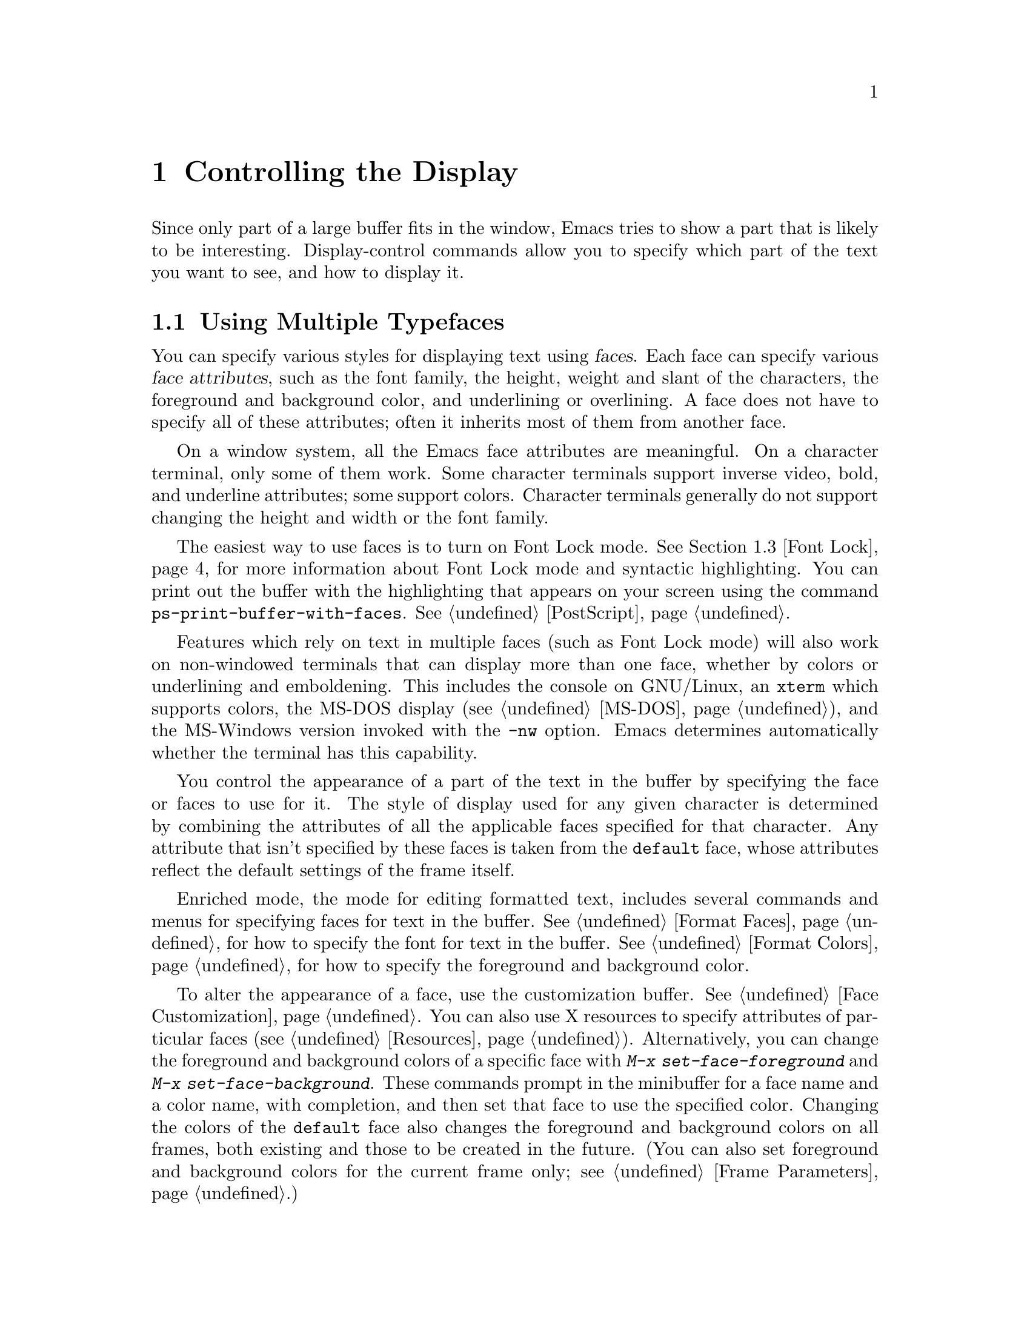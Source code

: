 @c This is part of the Emacs manual.
@c Copyright (C) 1985, 86, 87, 93, 94, 95, 1997, 2000, 2001, 2002, 2005
@c   Free Software Foundation, Inc.
@c See file emacs.texi for copying conditions.
@node Display, Search, Registers, Top
@chapter Controlling the Display

  Since only part of a large buffer fits in the window, Emacs tries to
show a part that is likely to be interesting.  Display-control commands
allow you to specify which part of the text you want to see, and how to
display it.

@menu
* Faces::	           How to change the display style using faces.
* Standard Faces::         Emacs' predefined faces.
* Font Lock::              Minor mode for syntactic highlighting using faces.
* Highlight Changes::      Using colors to show where you changed the buffer.
* Highlight Interactively:: Tell Emacs what text to highlight.
* Scrolling::	           Moving text up and down in a window.
* Horizontal Scrolling::   Moving text left and right in a window.
* Fringes::                Enabling or disabling window fringes.
* Useless Whitespace::     Showing possibly-spurious trailing whitespace.
* Follow Mode::            Follow mode lets two windows scroll as one.
* Selective Display::      Hiding lines with lots of indentation.
* Optional Mode Line::     Optional mode line display features.
* Text Display::           How text characters are normally displayed.
* Cursor Display::         Features for displaying the cursor.
* Display Custom::         Information on variables for customizing display.
@end menu

@node Faces
@section Using Multiple Typefaces
@cindex faces

  You can specify various styles for displaying text using
@dfn{faces}.  Each face can specify various @dfn{face attributes},
such as the font family, the height, weight and slant of the
characters, the foreground and background color, and underlining or
overlining.  A face does not have to specify all of these attributes;
often it inherits most of them from another face.

  On a window system, all the Emacs face attributes are meaningful.
On a character terminal, only some of them work.  Some character
terminals support inverse video, bold, and underline attributes; some
support colors.  Character terminals generally do not support changing
the height and width or the font family.

  The easiest way to use faces is to turn on Font Lock mode.
@xref{Font Lock}, for more information about Font Lock mode and
syntactic highlighting.  You can print out the buffer with the
highlighting that appears on your screen using the command
@code{ps-print-buffer-with-faces}.  @xref{PostScript}.

  Features which rely on text in multiple faces (such as Font Lock mode)
will also work on non-windowed terminals that can display more than one
face, whether by colors or underlining and emboldening.  This includes
the console on GNU/Linux, an @code{xterm} which supports colors, the
MS-DOS display (@pxref{MS-DOS}), and the MS-Windows version invoked with
the @option{-nw} option.  Emacs determines automatically whether the
terminal has this capability.

  You control the appearance of a part of the text in the buffer by
specifying the face or faces to use for it.  The style of display used
for any given character is determined by combining the attributes of
all the applicable faces specified for that character.  Any attribute
that isn't specified by these faces is taken from the @code{default} face,
whose attributes reflect the default settings of the frame itself.

  Enriched mode, the mode for editing formatted text, includes several
commands and menus for specifying faces for text in the buffer.
@xref{Format Faces}, for how to specify the font for text in the
buffer.  @xref{Format Colors}, for how to specify the foreground and
background color.

@cindex face colors, setting
@findex set-face-foreground
@findex set-face-background
  To alter the appearance of a face, use the customization buffer.
@xref{Face Customization}.  You can also use X resources to specify
attributes of particular faces (@pxref{Resources}).  Alternatively,
you can change the foreground and background colors of a specific face
with @kbd{M-x set-face-foreground} and @kbd{M-x set-face-background}.
These commands prompt in the minibuffer for a face name and a color
name, with completion, and then set that face to use the specified
color.  Changing the colors of the @code{default} face also changes
the foreground and background colors on all frames, both existing and
those to be created in the future.  (You can also set foreground and
background colors for the current frame only; see @ref{Frame
Parameters}.)

  Emacs can correctly display variable-width fonts, but Emacs commands
that calculate width and indentation do not know how to calculate
variable widths.  This can sometimes lead to incorrect results when
you use variable-width fonts.  In particular, indentation commands can
give inconsistent results, so we recommend you avoid variable-width
fonts for editing program source code.  Filling will sometimes make
lines too long or too short.  We plan to address these issues in
future Emacs versions.

@node Standard Faces
@section Standard Faces

@findex list-faces-display
  To see what faces are currently defined, and what they look like,
type @kbd{M-x list-faces-display}.  It's possible for a given face to
look different in different frames; this command shows the appearance
in the frame in which you type it.  Here are the standard faces
for specifying text appearance:

@table @code
@item default
This face is used for ordinary text that doesn't specify any other face.
@item bold
This face uses a bold variant of the default font, if it has one.
@item italic
This face uses an italic variant of the default font, if it has one.
@item bold-italic
This face uses a bold italic variant of the default font, if it has one.
@item underline
This face underlines text.
@item fixed-pitch
The basic fixed-pitch face.
@item variable-pitch
The basic variable-pitch face.
@end table

  Here's an incomplete list of faces used to highlight parts of the
text temporarily for specific purposes.  (Many other modes define
their own faces for this purpose.)

@table @code
@item highlight
This face is used for highlighting portions of text, in various modes.
For example, mouse-sensitive text is highlighted using this face.
@item mode-line-highlight
Like @code{highlight}, but used for portions of text on mode lines.
@item isearch
This face is used for highlighting Isearch matches.
@item lazy-highlight
This face is used for lazy highlighting of Isearch and Query Replace
matches other than the current one.
@item region
This face is used for displaying a selected region (when Transient Mark
mode is enabled---see below).
@item secondary-selection
This face is used for displaying a secondary X selection (@pxref{Secondary
Selection}).
@item trailing-whitespace
The face for highlighting trailing whitespace when
@code{show-trailing-whitespace} is non-@code{nil}; see @ref{Useless
Whitespace}.
@item nobreak-space
The face for displaying the character ``nobreak space''.
@item escape-glyph
The face for highlighting the @samp{\} or @samp{^} that indicates
a control character.  It's also used when @samp{\} indicates a
nobreak space or nobreak (soft) hyphen.
@item shadow
The basic face for making the text less noticeable than the surrounding
ordinary text.  Usually this is achieved by using shades of grey in
contrast with either black or white default foreground color.
@end table

@cindex @code{region} face
  When Transient Mark mode is enabled, the text of the region is
highlighted when the mark is active.  This uses the face named
@code{region}; you can control the style of highlighting by changing the
style of this face (@pxref{Face Customization}).  @xref{Transient Mark},
for more information about Transient Mark mode and activation and
deactivation of the mark.

  These faces control the appearance of parts of the Emacs frame.
They exist as faces to provide a consistent way to customize the
appearance of these parts of the frame.

@table @code
@item mode-line
This face is used for the mode line of the currently selected window.
By default, it's drawn with shadows for a ``raised'' effect on window
systems, and drawn as the inverse of the default face on non-windowed
terminals.
@item mode-line-inactive
Like @code{mode-line}, but used for mode lines of the windows other
than the selected one (if @code{mode-line-in-non-selected-windows} is
non-@code{nil}).  This face inherits from @code{mode-line}, so changes
in that face affect mode lines in all windows.
@item header-line
Similar to @code{mode-line} for a window's header line.  Most modes
don't use the header line, but the Info mode does.
@item vertical-border
This face is used for the vertical divider between windows on
character terminals.  By default this face inherits from the
@code{mode-line-inactive} face.
@item minibuffer-prompt
This face is used for the prompt strings displayed in the minibuffer.
@item fringe
@cindex fringe
The face for the fringes to the left and right of windows on graphic
displays.  (The fringes are the narrow portions of the Emacs frame
between the text area and the window's right and left borders.)
@xref{Fringes}.
@item scroll-bar
This face determines the visual appearance of the scroll bar.
@xref{Scroll Bars}.
@item border
This face determines the color of the frame border.
@item cursor
This face determines the color of the cursor.
@item mouse
This face determines the color of the mouse pointer.
@item tool-bar
This is the basic tool-bar face.  No text appears in the tool bar, but the
colors of this face affect the appearance of tool bar icons.  @xref{Tool Bars}.
@item tooltip
This face is used for tooltips.  @xref{Tooltips}.
@item menu
This face determines the colors and font of Emacs's menus.  Setting the
font of LessTif/Motif menus is currently not supported; attempts to set
the font are ignored in this case.  @xref{Menu Bars}.
@end table

@node Font Lock
@section Font Lock mode
@cindex Font Lock mode
@cindex mode, Font Lock
@cindex syntax highlighting and coloring

  Font Lock mode is a minor mode, always local to a particular buffer,
which highlights (or ``fontifies'') the buffer contents according to
the syntax of the text you are editing.  It can recognize comments and
strings in most languages; in several languages, it can also recognize
and properly highlight various other important constructs---for
example, names of functions being defined or reserved keywords.
Some special modes, such as Occur mode and Info mode, have completely
specialized ways of assigning fonts for Font Lock mode.

@findex font-lock-mode
@findex turn-on-font-lock
  The command @kbd{M-x font-lock-mode} turns Font Lock mode on with
positive argument, off with negative or zero argument, and toggles the
mode when it has no argument.  The function @code{turn-on-font-lock}
unconditionally enables Font Lock mode.  This is useful in mode-hook
functions.  For example, to enable Font Lock mode whenever you edit a
C file, you can do this:

@example
(add-hook 'c-mode-hook 'turn-on-font-lock)
@end example

@findex global-font-lock-mode
@vindex global-font-lock-mode
  To turn on Font Lock mode automatically in all modes which support
it, customize the variable @code{global-font-lock-mode} using the
Customize interface (@pxref{Easy Customization}) or use the function
@code{global-font-lock-mode} in your @file{.emacs} file, like this:

@example
(global-font-lock-mode 1)
@end example

@noindent
You can also specify this using the menu bar Options menu, specifying
first Syntax Highlighting and then Save Options.

  Font Lock mode uses several specifically named faces to do its job,
including @code{font-lock-string-face}, @code{font-lock-comment-face},
and others.  The easiest way to find them all is to use completion
on the face name in @code{set-face-foreground}.

  To change the colors or the fonts used by Font Lock mode to fontify
different parts of text, just change these faces.  There are
two ways to do it:

@itemize @bullet
@item
Invoke @kbd{M-x set-face-foreground} or @kbd{M-x set-face-background}
to change the colors of a particular face used by Font Lock.
@xref{Faces}.  The command @kbd{M-x list-faces-display} displays all
the faces currently known to Emacs, including those used by Font Lock.

@item
Customize the faces interactively with @kbd{M-x customize-face}, as
described in @ref{Face Customization}.
@end itemize

@vindex font-lock-maximum-decoration
  The variable @code{font-lock-maximum-decoration} specifies the
preferred level of fontification, for modes that provide multiple
levels.  Level 1 is the least amount of fontification; some modes
support levels as high as 3.  The normal default is ``as high as
possible.''  You can specify an integer, which applies to all modes, or
you can specify different numbers for particular major modes; for
example, to use level 1 for C/C++ modes, and the default level
otherwise, use this:

@example
(setq font-lock-maximum-decoration
      '((c-mode . 1) (c++-mode . 1)))
@end example

@vindex font-lock-maximum-size
  Fontification can be too slow for large buffers, so you can suppress
it.  The variable @code{font-lock-maximum-size} specifies a buffer size,
beyond which buffer fontification is suppressed.

@c @w is used below to prevent a bad page-break.
@vindex font-lock-beginning-of-syntax-function
@cindex incorrect fontification
@cindex parenthesis in column zero and fontification
@cindex brace in column zero and fontification
  Comment and string fontification (or ``syntactic'' fontification)
relies on analysis of the syntactic structure of the buffer text.  For
the sake of speed, some modes, including C mode and Lisp mode,
rely on a special convention: an open-parenthesis or open-brace in the
leftmost column always defines the @w{beginning} of a defun, and is
thus always outside any string or comment.  (@xref{Left Margin
Paren}.)  If you don't follow this convention, Font Lock mode can
misfontify the text that follows an open-parenthesis or open-brace in
the leftmost column that is inside a string or comment.

@cindex slow display during scrolling
  The variable @code{font-lock-beginning-of-syntax-function} (always
buffer-local) specifies how Font Lock mode can find a position
guaranteed to be outside any comment or string.  In modes which use the
leftmost column parenthesis convention, the default value of the variable
is @code{beginning-of-defun}---that tells Font Lock mode to use the
convention.  If you set this variable to @code{nil}, Font Lock no longer
relies on the convention.  This avoids incorrect results, but the price
is that, in some cases, fontification for a changed text must rescan
buffer text from the beginning of the buffer.  This can considerably
slow down redisplay while scrolling, particularly if you are close to
the end of a large buffer.

@findex font-lock-add-keywords
  Font Lock highlighting patterns already exist for many modes, but you
may want to fontify additional patterns.  You can use the function
@code{font-lock-add-keywords}, to add your own highlighting patterns for
a particular mode.  For example, to highlight @samp{FIXME:} words in C
comments, use this:

@example
(font-lock-add-keywords
 'c-mode
 '(("\\<\\(FIXME\\):" 1 font-lock-warning-face t)))
@end example

@findex font-lock-remove-keywords
  To remove keywords from the font-lock highlighting patterns, use the
function @code{font-lock-remove-keywords}.  @xref{Search-based
Fontification,,, elisp, The Emacs Lisp Reference Manual}, for
documentation of the format of this list.

@cindex just-in-time (JIT) font-lock
@cindex background syntax highlighting
  Fontifying large buffers can take a long time.  To avoid large
delays when a file is visited, Emacs fontifies only the visible
portion of a buffer.  As you scroll through the buffer, each portion
that becomes visible is fontified as soon as it is displayed.  The
parts of the buffer that are not displayed are fontified
``stealthily,'' in the background, i.e.@: when Emacs is idle.  You can
control this background fontification, also called @dfn{Just-In-Time}
(or @dfn{JIT}) Lock, by customizing variables in the customization
group @samp{jit-lock}.  @xref{Specific Customization}.

@node Highlight Changes
@section Highlight Changes Mode

@findex highlight-changes-mode
  Use @kbd{M-x highlight-changes-mode} to enable a minor mode
that uses faces (colors, typically) to indicate which parts of
the buffer were changed most recently.

@node Highlight Interactively
@section Interactive Highlighting by Matching
@cindex highlighting by matching
@cindex interactive highlighting

  It is sometimes useful to highlight the strings that match a certain
regular expression.  For example, you might wish to see all the
references to a certain variable in a program source file, or highlight
certain parts in a voluminous output of some program, or make certain
cliches stand out in an article.

@findex hi-lock-mode
  Use the @kbd{M-x hi-lock-mode} command to turn on a minor mode that
allows you to specify regular expressions of the text to be
highlighted.  Hi-lock mode works like Font Lock (@pxref{Font Lock}),
except that it lets you specify explicitly what parts of text to
highlight.  You control Hi-lock mode with these commands:

@table @kbd
@item C-x w h @var{regexp} @key{RET} @var{face} @key{RET}
@kindex C-x w h
@findex highlight-regexp
Highlight text that matches
@var{regexp} using face @var{face} (@code{highlight-regexp}).
By using this command more than once, you can highlight various
parts of the text in different ways.

@item C-x w r @var{regexp} @key{RET}
@kindex C-x w r
@findex unhighlight-regexp
Unhighlight @var{regexp} (@code{unhighlight-regexp}).  You must enter
one of the regular expressions currently specified for highlighting.
(You can use completion, or choose from a menu, to enter one of them
conveniently.)

@item C-x w l @var{regexp} @key{RET} @var{face} @key{RET}
@kindex C-x w l
@findex highlight-lines-matching-regexp
@cindex lines, highlighting
@cindex highlighting lines of text
Highlight entire lines containing a match for @var{regexp}, using face
@var{face} (@code{highlight-lines-matching-regexp}).

@item C-x w b
@kindex C-x w b
@findex hi-lock-write-interactive-patterns
Insert all the current highlighting regexp/face pairs into the buffer
at point, with comment delimiters to prevent them from changing your
program.  This key binding runs the
@code{hi-lock-write-interactive-patterns} command.

These patterns will be read the next time you visit the file while
Hi-lock mode is enabled, or whenever you use the @kbd{M-x
hi-lock-find-patterns} command.

@item C-x w i
@kindex C-x w i
@findex hi-lock-find-patterns
@vindex hi-lock-exclude-modes
Re-read regexp/face pairs in the current buffer
(@code{hi-lock-write-interactive-patterns}).  The list of pairs is
found no matter where in the buffer it may be.

This command does nothing if the major mode is a member of the list
@code{hi-lock-exclude-modes}.
@end table

@node Scrolling
@section Scrolling

  If a buffer contains text that is too large to fit entirely within a
window that is displaying the buffer, Emacs shows a contiguous portion of
the text.  The portion shown always contains point.

@cindex scrolling
  @dfn{Scrolling} means moving text up or down in the window so that
different parts of the text are visible.  Scrolling forward means that text
moves up, and new text appears at the bottom.  Scrolling backward moves
text down and new text appears at the top.

  Scrolling happens automatically if you move point past the bottom or top
of the window.  You can also explicitly request scrolling with the commands
in this section.

@table @kbd
@item C-l
Clear screen and redisplay, scrolling the selected window to center
point vertically within it (@code{recenter}).
@item C-v
Scroll forward (a windowful or a specified number of lines) (@code{scroll-up}).
@item @key{NEXT}
@itemx @key{PAGEDOWN}
Likewise, scroll forward.
@item M-v
Scroll backward (@code{scroll-down}).
@item @key{PRIOR}
@itemx @key{PAGEUP}
Likewise, scroll backward.
@item @var{arg} C-l
Scroll so point is on line @var{arg} (@code{recenter}).
@item C-M-l
Scroll heuristically to bring useful information onto the screen
(@code{reposition-window}).
@end table

@kindex C-l
@findex recenter
  The most basic scrolling command is @kbd{C-l} (@code{recenter}) with
no argument.  It scrolls the selected window so that point is halfway
down from the top of the window.  On a text terminal, it also clears
the screen and redisplays all windows.  That is useful in case the
screen is garbled (@pxref{Screen Garbled}).

@kindex C-v
@kindex M-v
@kindex NEXT
@kindex PRIOR
@kindex PAGEDOWN
@kindex PAGEUP
@findex scroll-up
@findex scroll-down
@vindex next-screen-context-lines
  To read the buffer a windowful at a time, use @kbd{C-v}
(@code{scroll-up}) with no argument.  This scrolls forward by nearly
the whole window height.  The effect is to take the two lines at the
bottom of the window and put them at the top, followed by nearly a
whole windowful of lines that were not previously visible.  If point
was in the text that scrolled off the top, it ends up at the new top
of the window.

  @kbd{M-v} (@code{scroll-down}) with no argument scrolls backward in
a similar way, also with overlap.  The number of lines of overlap
across a @kbd{C-v} or @kbd{M-v} is controlled by the variable
@code{next-screen-context-lines}; by default, it is 2.  The function
keys @key{NEXT} and @key{PRIOR}, or @key{PAGEDOWN} and @key{PAGEUP},
are equivalent to @kbd{C-v} and @kbd{M-v}.

  The commands @kbd{C-v} and @kbd{M-v} with a numeric argument scroll
the text in the selected window up or down a few lines.  @kbd{C-v}
with an argument moves the text and point up, together, that many
lines; it brings the same number of new lines into view at the bottom
of the window.  @kbd{M-v} with numeric argument scrolls the text
downward, bringing that many new lines into view at the top of the
window.  @kbd{C-v} with a negative argument is like @kbd{M-v} and vice
versa.

  The names of scroll commands are based on the direction that the
text moves in the window.  Thus, the command to scroll forward is
called @code{scroll-up} because it moves the text upward on the
screen.  The keys @key{PAGEDOWN} and @key{PAGEUP} derive their names
and customary meanings from a different convention that developed
elsewhere; hence the strange result that @key{PAGEDOWN} runs
@code{scroll-up}.

@vindex scroll-preserve-screen-position
  Some users like the full-screen scroll commands to keep point at the
same screen line.  To enable this behavior, set the variable
@code{scroll-preserve-screen-position} to a non-@code{nil} value.  In
this mode, when scrolling shifts point off the screen, or into the
scrolling margins, Emacs moves point to keep the same vertical
position within the window.  This mode is convenient for browsing
through a file by scrolling by screenfuls; if you come back to the
screen where you started, point goes back to the line where it
started.  However, this mode is inconvenient when you move to the next
screen in order to move point to the text there.

  Another way to do scrolling is with @kbd{C-l} with a numeric argument.
@kbd{C-l} does not clear the screen when given an argument; it only scrolls
the selected window.  With a positive argument @var{n}, it repositions text
to put point @var{n} lines down from the top.  An argument of zero puts
point on the very top line.  Point does not move with respect to the text;
rather, the text and point move rigidly on the screen.  @kbd{C-l} with a
negative argument puts point that many lines from the bottom of the window.
For example, @kbd{C-u - 1 C-l} puts point on the bottom line, and @kbd{C-u
- 5 C-l} puts it five lines from the bottom.  @kbd{C-u C-l} scrolls to put
point at the center (vertically) of the selected window.

@kindex C-M-l
@findex reposition-window
  The @kbd{C-M-l} command (@code{reposition-window}) scrolls the current
window heuristically in a way designed to get useful information onto
the screen.  For example, in a Lisp file, this command tries to get the
entire current defun onto the screen if possible.

@vindex scroll-conservatively
  Scrolling happens automatically when point moves out of the visible
portion of the text.  Normally, automatic scrolling centers point
vertically within the window.  However, if you set
@code{scroll-conservatively} to a small number @var{n}, then if you
move point just a little off the screen---less than @var{n}
lines---then Emacs scrolls the text just far enough to bring point
back on screen.  By default, @code{scroll-conservatively} is 0.

@cindex aggressive scrolling
@vindex scroll-up-aggressively
@vindex scroll-down-aggressively
  When the window does scroll by a longer distance, you can control
how aggressively it scrolls, by setting the variables
@code{scroll-up-aggressively} and @code{scroll-down-aggressively}.
The value of @code{scroll-up-aggressively} should be either
@code{nil}, or a fraction @var{f} between 0 and 1.  A fraction
specifies where on the screen to put point when scrolling upward.
More precisely, when a window scrolls up because point is above the
window start, the new start position is chosen to put point @var{f}
part of the window height from the top.  The larger @var{f}, the more
aggressive the scrolling.

  @code{nil}, which is the default, scrolls to put point at the center.
So it is equivalent to .5.

  Likewise, @code{scroll-down-aggressively} is used for scrolling
down.  The value, @var{f}, specifies how far point should be placed
from the bottom of the window; thus, as with
@code{scroll-up-aggressively}, a larger value is more aggressive.

@vindex scroll-margin
  The variable @code{scroll-margin} restricts how close point can come
to the top or bottom of a window.  Its value is a number of screen
lines; if point comes within that many lines of the top or bottom of the
window, Emacs recenters the window.  By default, @code{scroll-margin} is
0.

@node Horizontal Scrolling
@section Horizontal Scrolling
@cindex horizontal scrolling

  @dfn{Horizontal scrolling} means shifting all the lines sideways
within a window---so that some of the text near the left margin is not
displayed at all.  When the text in a window is scrolled horizontally,
text lines are truncated rather than continued (@pxref{Display
Custom}).  Whenever a window shows truncated lines, Emacs
automatically updates its horizontal scrolling whenever point moves
off the left or right edge of the screen.  You can also use these
commands to do explicit horizontal scrolling.

@table @kbd
@item C-x <
Scroll text in current window to the left (@code{scroll-left}).
@item C-x >
Scroll to the right (@code{scroll-right}).
@end table

@kindex C-x <
@kindex C-x >
@findex scroll-left
@findex scroll-right
  The command @kbd{C-x <} (@code{scroll-left}) scrolls the selected
window to the left by @var{n} columns with argument @var{n}.  This moves
part of the beginning of each line off the left edge of the window.
With no argument, it scrolls by almost the full width of the window (two
columns less, to be precise).

  @kbd{C-x >} (@code{scroll-right}) scrolls similarly to the right.  The
window cannot be scrolled any farther to the right once it is displayed
normally (with each line starting at the window's left margin);
attempting to do so has no effect.  This means that you don't have to
calculate the argument precisely for @w{@kbd{C-x >}}; any sufficiently large
argument will restore the normal display.

  If you use those commands to scroll a window horizontally, that sets
a lower bound for automatic horizontal scrolling.  Automatic scrolling
will continue to scroll the window, but never farther to the right
than the amount you previously set by @code{scroll-left}.

@vindex hscroll-margin
  The value of the variable @code{hscroll-margin} controls how close
to the window's edges point is allowed to get before the window will
be automatically scrolled.  It is measured in columns.  If the value
is 5, then moving point within 5 columns of the edge causes horizontal
scrolling away from that edge.

@vindex hscroll-step
  The variable @code{hscroll-step} determines how many columns to
scroll the window when point gets too close to the edge.  If it's
zero, horizontal scrolling centers point horizontally within the
window.  If it's a positive integer, it specifies the number of
columns to scroll by.  If it's a floating-point number, it specifies
the fraction of the window's width to scroll by.  The default is zero.

@vindex auto-hscroll-mode
  To disable automatic horizontal scrolling, set the variable
@code{auto-hscroll-mode} to @code{nil}.

@node Fringes
@section Window Fringes
@cindex fringes

  On a graphical display, each Emacs window normally has narrow
@dfn{fringes} on the left and right edges.  The fringes display
indications about the text in the window.

  The most common use of the fringes is to indicate a continuation
line, when one line of text is split into multiple lines on the
screen.  The left fringe shows a curving arrow for each screen line
except the first, indicating that ``this is not the real beginning.''
The right fringe shows a curving arrow for each screen line except the
last, indicating that ``this is not the real end.''

  The fringes indicate line truncation with short horizontal arrows
meaning ``there's more text on this line which is scrolled
horizontally out of view;'' clicking the mouse on one of the arrows
scrolls the display horizontally in the direction of the arrow.   The
fringes can also indicate other things, such as empty lines, or where a
program you are debugging is executing (@pxref{Debuggers}).

@findex set-fringe-style
@findex fringe-mode
  You can enable and disable the fringes for all frames using
@kbd{M-x fringe-mode}.  To enable and disable the fringes
for the selected frame, use @kbd{M-x set-fringe-style}.

@node Useless Whitespace
@section Useless Whitespace

@cindex trailing whitespace
@cindex whitespace, trailing
@vindex show-trailing-whitespace
  It is easy to leave unnecessary spaces at the end of a line, or
empty lines at the end of a file, without realizing it.  In most
cases, this @dfn{trailing whitespace} has no effect, but there are
special circumstances where it matters.

  You can make trailing whitespace at the end of a line visible on the
screen by setting the buffer-local variable
@code{show-trailing-whitespace} to @code{t}.  Then Emacs displays
trailing whitespace in the face @code{trailing-whitespace}.

  This feature does not apply when point is at the end of the line
containing the whitespace.  Strictly speaking, that is ``trailing
whitespace'' nonetheless, but displaying it specially in that case
looks ugly while you are typing in new text.  In this special case,
the location of point is enough to show you that the spaces are
present.

@findex delete-trailing-whitespace
  To delete all trailing whitespace within the current buffer's
accessible portion (@pxref{Narrowing}), type @kbd{M-x
delete-trailing-whitespace @key{RET}}.  (This command does not remove
the form-feed characters.)

@vindex indicate-empty-lines
@vindex default-indicate-empty-lines
@cindex unused lines
@cindex fringes, and unused line indication
  Emacs can indicate unused lines at the end of the window with a
small image in the left fringe (@pxref{Fringes}).  The image appears
for window lines that do not correspond to any buffer text.  Blank
lines at the end of the buffer then stand out because they do not have
this image in the fringe.

  To enable this feature, set the buffer-local variable
@code{indicate-empty-lines} to a non-@code{nil} value.  The default
value of this variable is controlled by the variable
@code{default-indicate-empty-lines}; by setting that variable, you
can enable or disable this feature for all new buffers.  (This feature
currently doesn't work on character terminals.)

@node Follow Mode
@section Follow Mode
@cindex Follow mode
@cindex mode, Follow
@findex follow-mode
@cindex windows, synchronizing
@cindex synchronizing windows

  @dfn{Follow mode} is a minor mode that makes two windows, both
showing the same buffer, scroll as a single tall ``virtual window.''
To use Follow mode, go to a frame with just one window, split it into
two side-by-side windows using @kbd{C-x 3}, and then type @kbd{M-x
follow-mode}.  From then on, you can edit the buffer in either of the
two windows, or scroll either one; the other window follows it.

  In Follow mode, if you move point outside the portion visible in one
window and into the portion visible in the other window, that selects
the other window---again, treating the two as if they were parts of
one large window.

  To turn off Follow mode, type @kbd{M-x follow-mode} a second time.

@node Selective Display
@section Selective Display
@cindex selective display
@findex set-selective-display
@kindex C-x $

  Emacs has the ability to hide lines indented more than a certain number
of columns (you specify how many columns).  You can use this to get an
overview of a part of a program.

  To hide lines in the current buffer, type @kbd{C-x $}
(@code{set-selective-display}) with a numeric argument @var{n}.  Then
lines with at least @var{n} columns of indentation disappear from the
screen.  The only indication of their presence is that three dots
(@samp{@dots{}}) appear at the end of each visible line that is
followed by one or more hidden ones.

  The commands @kbd{C-n} and @kbd{C-p} move across the hidden lines as
if they were not there.

  The hidden lines are still present in the buffer, and most editing
commands see them as usual, so you may find point in the middle of the
hidden text.  When this happens, the cursor appears at the end of the
previous line, after the three dots.  If point is at the end of the
visible line, before the newline that ends it, the cursor appears before
the three dots.

  To make all lines visible again, type @kbd{C-x $} with no argument.

@vindex selective-display-ellipses
  If you set the variable @code{selective-display-ellipses} to
@code{nil}, the three dots do not appear at the end of a line that
precedes hidden lines.  Then there is no visible indication of the
hidden lines.  This variable becomes local automatically when set.

  See also @ref{Outline Mode} for another way to hide part of
the text in a buffer.

@node Optional Mode Line
@section Optional Mode Line Features

@cindex buffer size display
@cindex display of buffer size
@findex size-indication-mode
  The buffer percentage @var{pos} indicates the percentage of the
buffer above the top of the window.  You can additionally display the
size of the buffer by typing @kbd{M-x size-indication-mode} to turn on
Size Indication mode.  The size will be displayed immediately
following the buffer percentage like this:

@example
@var{POS} of @var{SIZE}
@end example

@noindent
Here @var{SIZE} is the human readable representation of the number of
characters in the buffer, which means that @samp{k} for 10^3, @samp{M}
for 10^6, @samp{G} for 10^9, etc., are used to abbreviate.

@cindex narrowing, and buffer size display
  If you have narrowed the buffer (@pxref{Narrowing}), the size of the
accessible part of the buffer is shown.

@cindex line number display
@cindex display of line number
@findex line-number-mode
  The current line number of point appears in the mode line when Line
Number mode is enabled.  Use the command @kbd{M-x line-number-mode} to
turn this mode on and off; normally it is on.  The line number appears
after the buffer percentage @var{pos}, with the letter @samp{L} to
indicate what it is.  @xref{Minor Modes}, for more information about
minor modes and about how to use this command.

@cindex narrowing, and line number display
  If you have narrowed the buffer (@pxref{Narrowing}), the displayed
line number is relative to the accessible portion of the buffer.

@vindex line-number-display-limit
  If the buffer is very large (larger than the value of
@code{line-number-display-limit}), then the line number doesn't appear.
Emacs doesn't compute the line number when the buffer is large, because
that would be too slow.  Set it to @code{nil} to remove the limit.

@vindex line-number-display-limit-width
  Line-number computation can also be slow if the lines in the buffer
are too long.  For this reason, Emacs normally doesn't display line
numbers if the average width, in characters, of lines near point is
larger than the value of the variable
@code{line-number-display-limit-width}.  The default value is 200
characters.

@cindex Column Number mode
@cindex mode, Column Number
@findex column-number-mode
  You can also display the current column number by turning on Column
Number mode.  It displays the current column number preceded by the
letter @samp{C}.  Type @kbd{M-x column-number-mode} to toggle this mode.

@findex display-time
@cindex time (on mode line)
  Emacs can optionally display the time and system load in all mode
lines.  To enable this feature, type @kbd{M-x display-time} or customize
the option @code{display-time-mode}.  The information added to the mode
line usually appears after the buffer name, before the mode names and
their parentheses.  It looks like this:

@example
@var{hh}:@var{mm}pm @var{l.ll}
@end example

@noindent
@vindex display-time-24hr-format
Here @var{hh} and @var{mm} are the hour and minute, followed always by
@samp{am} or @samp{pm}.  @var{l.ll} is the average number of running
processes in the whole system recently.  (Some fields may be missing if
your operating system cannot support them.)  If you prefer time display
in 24-hour format, set the variable @code{display-time-24hr-format}
to @code{t}.

@cindex mail (on mode line)
@vindex display-time-use-mail-icon
@vindex display-time-mail-face
@vindex display-time-mail-file
@vindex display-time-mail-directory
  The word @samp{Mail} appears after the load level if there is mail
for you that you have not read yet.  On a graphical display you can use
an icon instead of @samp{Mail} by customizing
@code{display-time-use-mail-icon}; this may save some space on the mode
line.  You can customize @code{display-time-mail-face} to make the mail
indicator prominent.  Use @code{display-time-mail-file} to specify
the mail file to check, or set @code{display-time-mail-directory}
to specify the directory to check for incoming mail (any nonempty regular
file in the directory is considered as ``newly arrived mail'').

@cindex mode line, 3D appearance
@cindex attributes of mode line, changing
@cindex non-integral number of lines in a window
  By default, the mode line is drawn on graphics displays with
3D-style highlighting, like that of a button when it is not being
pressed.  If you don't like this effect, you can disable the 3D
highlighting of the mode line, by customizing the attributes of the
@code{mode-line} face in your @file{.emacs} init file, like this:

@example
(set-face-attribute 'mode-line nil :box nil)
@end example

@noindent
Alternatively, you can turn off the box attribute in your
@file{.Xdefaults} file:

@example
Emacs.mode-line.AttributeBox: off
@end example

@cindex non-selected windows, mode line appearance
  By default, the mode line of nonselected windows is displayed in a
different face, called @code{mode-line-inactive}.  Only the selected
window is displayed in the @code{mode-line} face.  This helps show
which window is selected.  When the minibuffer is selected, since
it has no mode line, the window from which you activated the minibuffer
has its mode line displayed using @code{mode-line}; as a result,
ordinary entry to the minibuffer does not change any mode lines.

@vindex mode-line-in-non-selected-windows
  You can disable use of @code{mode-line-inactive} by setting variable
@code{mode-line-in-non-selected-windows} to @code{nil}; then all mode
lines are displayed in the @code{mode-line} face.

@node Text Display
@section How Text Is Displayed
@cindex characters (in text)

  @acronym{ASCII} printing characters (octal codes 040 through 0176) in Emacs
buffers are displayed with their graphics, as are non-ASCII multibyte
printing characters (octal codes above 0400).

  Some @acronym{ASCII} control characters are displayed in special ways.  The
newline character (octal code 012) is displayed by starting a new line.
The tab character (octal code 011) is displayed by moving to the next
tab stop column (normally every 8 columns).

  Other @acronym{ASCII} control characters are normally displayed as a caret
(@samp{^}) followed by the non-control version of the character; thus,
control-A is displayed as @samp{^A}.

  Non-@acronym{ASCII} characters 0200 through 0237 (octal) are displayed with
octal escape sequences; thus, character code 0230 (octal) is displayed
as @samp{\230}.  The display of character codes 0240 through 0377
(octal) may be either as escape sequences or as graphics.  They do not
normally occur in multibyte buffers, but if they do, they are displayed
as Latin-1 graphics.  In unibyte mode, if you enable European display
they are displayed using their graphics (assuming your terminal supports
them), otherwise as escape sequences.  @xref{Single-Byte Character
Support}.

@vindex nobreak-char-display
@cindex no-break space, display
@cindex no-break hyphen, display
@cindex soft hyphen, display
  Some character sets define ``no-break'' versions of the space and
hyphen characters, which are used where a line should not be broken.
Emacs normally displays these characters with special faces
(respectively, @code{nobreak-space} and @code{escape-glyph}) to
distinguish them from ordinary spaces and hyphens.  You can turn off
this feature by setting the variable @code{nobreak-char-display} to
@code{nil}.  If you set the variable to any other value, that means to
prefix these characters with an escape character.

@node Cursor Display
@section Displaying the Cursor

@findex blink-cursor-mode
@vindex blink-cursor-alist
@cindex cursor, locating visually
@cindex cursor, blinking
  You can customize the cursor's color, and whether it blinks, using
the @code{cursor} Custom group (@pxref{Easy Customization}).  On
graphical terminals, the command @kbd{M-x blink-cursor-mode} enables
or disables the blinking of the cursor.  (On text terminals, the
terminal itself blinks the cursor, and Emacs has no control over it.)
You can control how the cursor appears when it blinks off by setting
the variable @code{blink-cursor-alist}.

@cindex cursor in non-selected windows
@vindex cursor-in-non-selected-windows
  Normally, the cursor appears in non-selected windows in the ``off''
state, with the same appearance as when the blinking cursor blinks
``off''.  For a box cursor, this is a hollow box; for a bar cursor,
this is a thinner bar.  To turn off cursors in non-selected windows,
customize the variable @code{cursor-in-non-selected-windows} and assign
it a @code{nil} value.

@vindex x-stretch-cursor
@cindex wide block cursor
  On graphical terminals, Emacs can optionally draw the block cursor
as wide as the character under the cursor---for example, if the cursor
is on a tab character, it would cover the full width occupied by that
tab character.  To enable this feature, set the variable
@code{x-stretch-cursor} to a non-@code{nil} value.

@findex hl-line-mode
@findex global-hl-line-mode
@cindex highlight current line
  If you find it hard to see the cursor, you might like HL Line mode,
a minor mode that highlights the line containing point.  Use @kbd{M-x
hl-line-mode} to enable or disable it in the current buffer.  @kbd{M-x
global-hl-line-mode} enables or disables the same mode globally.

@node Display Custom
@section Customization of Display

  This section contains information for customization only.  Beginning
users should skip it.

@vindex mode-line-inverse-video
  The variable @code{mode-line-inverse-video} is an obsolete way of
controlling whether the mode line is displayed in inverse video; the
preferred way of doing this is to change the @code{mode-line} face.
@xref{Mode Line}.  However, if @code{mode-line-inverse-video} has a
value of @code{nil}, then the @code{mode-line} face will be ignored,
and mode-lines will be drawn using the default text face.
@xref{Faces}.

@vindex inverse-video
  If the variable @code{inverse-video} is non-@code{nil}, Emacs attempts
to invert all the lines of the display from what they normally are.

@vindex visible-bell
  If the variable @code{visible-bell} is non-@code{nil}, Emacs attempts
to make the whole screen blink when it would normally make an audible bell
sound.  This variable has no effect if your terminal does not have a way
to make the screen blink.

@vindex no-redraw-on-reenter
  On a text terminal, when you reenter Emacs after suspending, Emacs
normally clears the screen and redraws the entire display.  On some
terminals with more than one page of memory, it is possible to arrange
the termcap entry so that the @samp{ti} and @samp{te} strings (output
to the terminal when Emacs is entered and exited, respectively) switch
between pages of memory so as to use one page for Emacs and another
page for other output.  Then you might want to set the variable
@code{no-redraw-on-reenter} non-@code{nil}; this tells Emacs to
assume, when resumed, that the screen page it is using still contains
what Emacs last wrote there.

@vindex echo-keystrokes
  The variable @code{echo-keystrokes} controls the echoing of multi-character
keys; its value is the number of seconds of pause required to cause echoing
to start, or zero meaning don't echo at all.  @xref{Echo Area}.

@vindex ctl-arrow
  If the variable @code{ctl-arrow} is @code{nil}, all control characters in
the buffer are displayed with octal escape sequences, except for newline
and tab.  Altering the value of @code{ctl-arrow} makes it local to the
current buffer; until that time, the default value is in effect.  The
default is initially @code{t}.  @xref{Display Tables,, Display Tables,
elisp, The Emacs Lisp Reference Manual}.

@vindex tab-width
@vindex default-tab-width
  Normally, a tab character in the buffer is displayed as whitespace which
extends to the next display tab stop position, and display tab stops come
at intervals equal to eight spaces.  The number of spaces per tab is
controlled by the variable @code{tab-width}, which is made local by
changing it, just like @code{ctl-arrow}.  Note that how the tab character
in the buffer is displayed has nothing to do with the definition of
@key{TAB} as a command.  The variable @code{tab-width} must have an
integer value between 1 and 1000, inclusive.  The variable
@code{default-tab-width} controls the default value of this variable
for buffers where you have not set it locally.

@cindex truncation
@cindex line truncation, and fringes
  As an alternative to continuation, Emacs can display long lines by
@dfn{truncation}.  This means that all the characters that do not fit
in the width of the screen or window do not appear at all.  On
graphical terminals, a small straight arrow in the fringe indicates
truncation at either end of the line.  On text terminals, @samp{$}
appears in the first column when there is text truncated to the left,
and in the last column when there is text truncated to the right.

@vindex truncate-lines
@findex toggle-truncate-lines
  Horizontal scrolling automatically causes line truncation
(@pxref{Horizontal Scrolling}).  You can explicitly enable line
truncation for a particular buffer with the command @kbd{M-x
toggle-truncate-lines}.  This works by locally changing the variable
@code{truncate-lines}.  If that variable is non-@code{nil}, long lines
are truncated; if it is @code{nil}, they are continued onto multiple
screen lines.  Setting the variable @code{truncate-lines} in any way
makes it local to the current buffer; until that time, the default
value is in effect.  The default value is normally @code{nil}.

@c @vindex truncate-partial-width-windows  @c Idx entry is in Split Windows.
  If the variable @code{truncate-partial-width-windows} is
non-@code{nil}, it forces truncation rather than continuation in any
window less than the full width of the screen or frame, regardless of
the value of @code{truncate-lines}.  For information about side-by-side
windows, see @ref{Split Window}.  See also @ref{Display,, Display,
elisp, The Emacs Lisp Reference Manual}.

@vindex overflow-newline-into-fringe
  If the variable @code{overflow-newline-into-fringe} is
non-@code{nil} on a window system, it specifies that lines which are
exactly as wide as the window (not counting the final newline
character) shall not be broken into two lines on the display (with
just the newline on the second line).  Instead, the newline
overflows into the right fringe, and the cursor will be displayed in
the fringe when positioned on that newline.

@vindex indicate-buffer-boundaries
  On a window system, Emacs may indicate the buffer boundaries in the
fringes.  The buffer boundaries, i.e. first and last line in the
buffer, can be marked with angle bitmaps in the left or right fringe.
This can be combined with up and down arrow bitmaps shown at the top
and bottom of the left or right fringe if the window can be scrolled
in either direction.

  The buffer-local variable @code{indicate-buffer-boundaries} controls
how the buffer boundaries and window scrolling is indicated in the
fringes.

  If the value is @code{left} or @code{right}, both angle and arrow
bitmaps are displayed in the left or right fringe, respectively.

  If value is an alist, each element @code{(@var{indicator} .
@var{position})} specifies the position of one of the indicators.
The @var{indicator} must be one of @code{top}, @code{bottom},
@code{up}, @code{down}, or @code{t} which specifies the default
position for the indicators not present in the alist.
The @var{position} is one of @code{left}, @code{right}, or @code{nil}
which specifies not to show this indicator.

  For example, @code{((top . left) (t . right))} places the top angle
bitmap in left fringe, the bottom angle bitmap in right fringe, and
both arrow bitmaps in right fringe.  To show just the angle bitmaps in
the left fringe, but no arrow bitmaps, use @code{((top .  left)
(bottom . left))}.

@vindex default-indicate-buffer-boundaries
  The value of the variable @code{default-indicate-buffer-boundaries}
is the default value for @code{indicate-buffer-boundaries} in buffers
that do not override it.

@vindex baud-rate
  The variable @anchor{baud-rate}@code{baud-rate} holds the output speed of the
terminal, as far as Emacs knows.  Setting this variable does not
change the speed of actual data transmission, but the value is used
for calculations.  On terminals, it affects padding, and decisions
about whether to scroll part of the screen or redraw it instead.
It also affects the behavior of incremental search.

  On window-systems, @code{baud-rate} is only used to determine how
frequently to look for pending input during display updating.  A
higher value of @code{baud-rate} means that check for pending input
will be done less frequently.

  You can customize the way any particular character code is displayed
by means of a display table.  @xref{Display Tables,, Display Tables,
elisp, The Emacs Lisp Reference Manual}.

@cindex hourglass pointer display
@vindex hourglass-delay
  On a window system, Emacs can optionally display the mouse pointer
in a special shape to say that Emacs is busy.  To turn this feature on
or off, customize the group @code{cursor}.  You can also control the
amount of time Emacs must remain busy before the busy indicator is
displayed, by setting the variable @code{hourglass-delay}.

@findex tty-suppress-bold-inverse-default-colors
  On some text-only terminals, bold face and inverse video together
result in text that is hard to read.  Call the function
@code{tty-suppress-bold-inverse-default-colors} with a non-@code{nil}
argument to suppress the effect of bold-face in this case.

@ignore
   arch-tag: 2219f910-2ff0-4521-b059-1bd231a536c4
@end ignore
